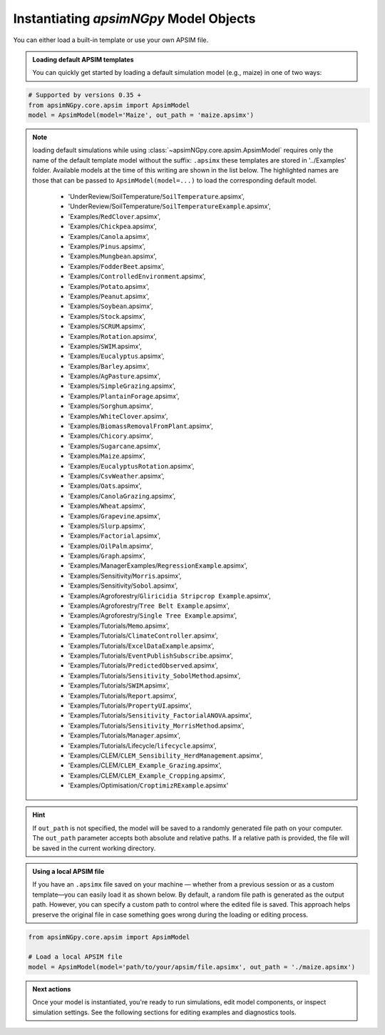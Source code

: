 
Instantiating `apsimNGpy` Model Objects
========================================
You can either load a built-in template or use your own APSIM file.

.. admonition:: Loading default APSIM templates

    You can quickly get started by loading a default simulation model (e.g., maize) in one of two ways:

.. code-block:: python

    # Supported by versions 0.35 +
    from apsimNGpy.core.apsim import ApsimModel
    model = ApsimModel(model='Maize', out_path = 'maize.apsimx')

.. note::

   loading default simulations while using :class:`~apsimNGpy.core.apsim.ApsimModel` requires only the name of the default template model without the suffix: ``.apsimx`` these templates are stored in '../Examples' folder.
   Available models at the time of this writing are shown in the list below. The highlighted names are those that can be passed to ``ApsimModel(model=...)`` to load the corresponding default model.
     - 'UnderReview/SoilTemperature/``SoilTemperature``.apsimx',
     - 'UnderReview/SoilTemperature/``SoilTemperatureExample``.apsimx',
     - 'Examples/``RedClover``.apsimx',
     - 'Examples/``Chickpea``.apsimx',
     - 'Examples/``Canola``.apsimx',
     - 'Examples/``Pinus``.apsimx',
     - 'Examples/``Mungbean``.apsimx',
     - 'Examples/``FodderBeet``.apsimx',
     - 'Examples/``ControlledEnvironment``.apsimx',
     - 'Examples/``Potato``.apsimx',
     - 'Examples/``Peanut``.apsimx',
     - 'Examples/``Soybean``.apsimx',
     - 'Examples/``Stock``.apsimx',
     - 'Examples/``SCRUM``.apsimx',
     - 'Examples/``Rotation``.apsimx',
     - 'Examples/``SWIM``.apsimx',
     - 'Examples/``Eucalyptus``.apsimx',
     - 'Examples/``Barley``.apsimx',
     - 'Examples/``AgPasture``.apsimx',
     - 'Examples/``SimpleGrazing``.apsimx',
     - 'Examples/``PlantainForage``.apsimx',
     - 'Examples/``Sorghum``.apsimx',
     - 'Examples/``WhiteClover``.apsimx',
     - 'Examples/``BiomassRemovalFromPlant``.apsimx',
     - 'Examples/``Chicory``.apsimx',
     - 'Examples/``Sugarcane``.apsimx',
     - 'Examples/``Maize``.apsimx',
     - 'Examples/``EucalyptusRotation``.apsimx',
     - 'Examples/``CsvWeather``.apsimx',
     - 'Examples/``Oats``.apsimx',
     - 'Examples/``CanolaGrazing``.apsimx',
     - 'Examples/``Wheat``.apsimx',
     - 'Examples/``Grapevine``.apsimx',
     - 'Examples/``Slurp``.apsimx',
     - 'Examples/``Factorial``.apsimx',
     - 'Examples/``OilPalm``.apsimx',
     - 'Examples/``Graph``.apsimx',
     - 'Examples/ManagerExamples/``RegressionExample``.apsimx',
     - 'Examples/Sensitivity/``Morris``.apsimx',
     - 'Examples/Sensitivity/``Sobol``.apsimx',
     - 'Examples/Agroforestry/``Gliricidia Stripcrop Example``.apsimx',
     - 'Examples/Agroforestry/``Tree Belt Example``.apsimx',
     - 'Examples/Agroforestry/``Single Tree Example``.apsimx',
     - 'Examples/Tutorials/``Memo``.apsimx',
     - 'Examples/Tutorials/``ClimateController``.apsimx',
     - 'Examples/Tutorials/``ExcelDataExample``.apsimx',
     - 'Examples/Tutorials/``EventPublishSubscribe``.apsimx',
     - 'Examples/Tutorials/``PredictedObserved``.apsimx',
     - 'Examples/Tutorials/``Sensitivity_SobolMethod``.apsimx',
     - 'Examples/Tutorials/``SWIM``.apsimx',
     - 'Examples/Tutorials/``Report``.apsimx',
     - 'Examples/Tutorials/``PropertyUI``.apsimx',
     - 'Examples/Tutorials/``Sensitivity_FactorialANOVA``.apsimx',
     - 'Examples/Tutorials/``Sensitivity_MorrisMethod``.apsimx',
     - 'Examples/Tutorials/``Manager``.apsimx',
     - 'Examples/Tutorials/Lifecycle/``lifecycle``.apsimx',
     - 'Examples/CLEM/``CLEM_Sensibility_HerdManagement``.apsimx',
     - 'Examples/CLEM/``CLEM_Example_Grazing``.apsimx',
     - 'Examples/CLEM/``CLEM_Example_Cropping``.apsimx',
     - 'Examples/Optimisation/``CroptimizRExample``.apsimx'

.. Hint::

    If ``out_path`` is not specified, the model will be saved to a randomly generated file path on your computer.
    The ``out_path`` parameter accepts both absolute and relative paths. If a relative path is provided, the file will be saved in the current working directory.

.. admonition:: Using a local APSIM file

    If you have an ``.apsimx`` file saved on your machine — whether from a previous session or as a custom template—you can easily load it as shown below.
    By default, a random file path is generated as the output path. However, you can specify a custom path to control where the edited file is saved.
    This approach helps preserve the original file in case something goes wrong during the loading or editing process.

.. code-block:: python

    from apsimNGpy.core.apsim import ApsimModel

    # Load a local APSIM file
    model = ApsimModel(model='path/to/your/apsim/file.apsimx', out_path = './maize.apsimx')

.. admonition:: Next actions

    Once your model is instantiated, you're ready to run simulations, edit model components, or inspect simulation settings. See the following sections for editing examples and diagnostics tools.

.. seealso::

   - :meth:`~apsimNGpy.core.apsim.ApsimModel.save`
   - :ref:`api_ref`
